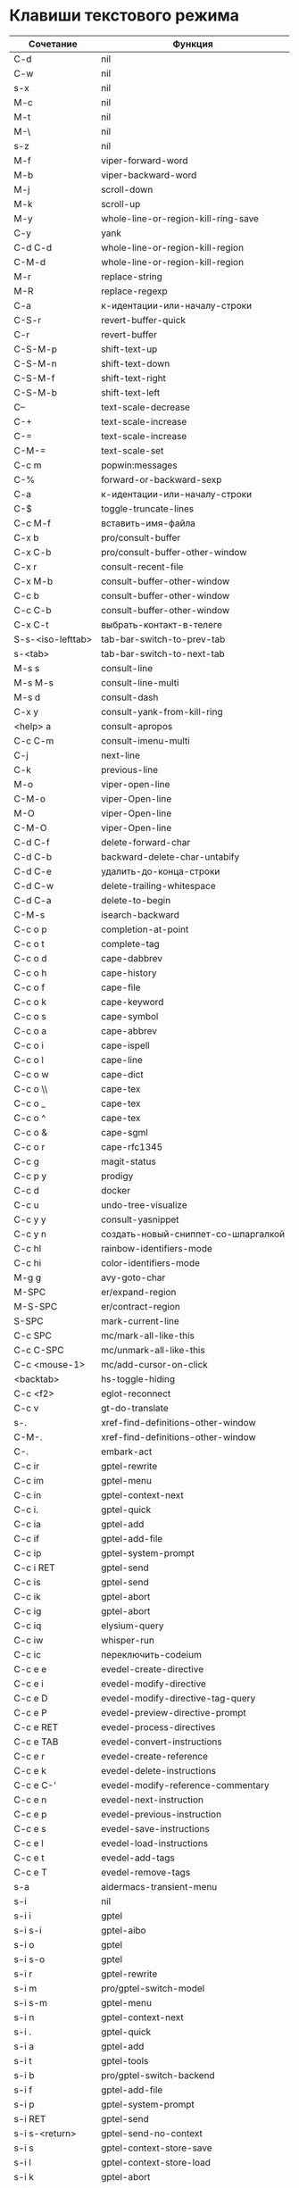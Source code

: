 * Клавиши текстового режима

#+NAME: key-bindings-table
| Сочетание         | Функция                             |
|-------------------+-------------------------------------|
| C-d               | nil                                 |
| C-w               | nil                                 |
| s-x               | nil                                 |
| M-c               | nil                                 |
| M-t               | nil                                 |
| M-\               | nil                                 |
| s-z               | nil                                 |
| M-f               | viper-forward-word                  |
| M-b               | viper-backward-word                 |
| M-j               | scroll-down                         |
| M-k               | scroll-up                           |
| M-y               | whole-line-or-region-kill-ring-save |
| C-y               | yank                                |
| C-d C-d           | whole-line-or-region-kill-region    |
| C-M-d             | whole-line-or-region-kill-region    |
| M-r               | replace-string                      |
| M-R               | replace-regexp                      |
| C-a               | к-идентации-или-началу-строки       |
| C-S-r             | revert-buffer-quick                 |
| C-r               | revert-buffer                       |
| C-S-M-p           | shift-text-up                       |
| C-S-M-n           | shift-text-down                     |
| C-S-M-f           | shift-text-right                    |
| C-S-M-b           | shift-text-left                     |
| C--               | text-scale-decrease                 |
| C-+               | text-scale-increase                 |
| C-=               | text-scale-increase                 |
| C-M-=             | text-scale-set                      |
| C-c m             | popwin:messages                     |
| C-%               | forward-or-backward-sexp            |
| C-a               | к-идентации-или-началу-строки       |
| C-$               | toggle-truncate-lines               |
| C-c M-f           | вставить-имя-файла                  |
| C-x b             | pro/consult-buffer                  |
| C-x C-b           | pro/consult-buffer-other-window     |
| C-x r             | consult-recent-file                 |
| C-x M-b           | consult-buffer-other-window         |
| C-c b             | consult-buffer-other-window         |
| C-c C-b           | consult-buffer-other-window         |
| C-x C-t           | выбрать-контакт-в-телеге            |
| S-s-<iso-lefttab> | tab-bar-switch-to-prev-tab          |
| s-<tab>           | tab-bar-switch-to-next-tab          |
| M-s s             | consult-line                        |
| M-s M-s           | consult-line-multi                  |
| M-s d             | consult-dash                        |
| C-x y             | consult-yank-from-kill-ring         |
| <help> a          | consult-apropos                     |
| C-c C-m           | consult-imenu-multi                 |
| C-j               | next-line                           |
| C-k               | previous-line                       |
| M-o               | viper-open-line                     |
| C-M-o             | viper-Open-line                     |
| M-O               | viper-Open-line                     |
| C-M-O             | viper-Open-line                     |
| C-d C-f           | delete-forward-char                 |
| C-d C-b           | backward-delete-char-untabify       |
| C-d C-e           | удалить-до-конца-строки             |
| C-d C-w           | delete-trailing-whitespace          |
| C-d C-a           | delete-to-begin                     |
| C-M-s             | isearch-backward                    |
| C-c o p           | completion-at-point                 |
| C-c o t           | complete-tag                        |
| C-c o d           | cape-dabbrev                        |
| C-c o h           | cape-history                        |
| C-c o f           | cape-file                           |
| C-c o k           | cape-keyword                        |
| C-c o s           | cape-symbol                         |
| C-c o a           | cape-abbrev                         |
| C-c o i           | cape-ispell                         |
| C-c o l           | cape-line                           |
| C-c o w           | cape-dict                           |
| C-c o \\          | cape-tex                            |
| C-c o _           | cape-tex                            |
| C-c o ^           | cape-tex                            |
| C-c o &           | cape-sgml                           |
| C-c o r           | cape-rfc1345                        |
| C-c g             | magit-status                        |
| C-c p y           | prodigy                             |
| C-c d             | docker                              |
| C-c u             | undo-tree-visualize                 |
| C-c y y           | consult-yasnippet                   |
| C-c y n           | создать-новый-сниппет-со-шпаргалкой |
| C-c hl            | rainbow-identifiers-mode            |
| C-c hi            | color-identifiers-mode              |
| M-g g             | avy-goto-char                       |
| M-SPC             | er/expand-region                    |
| M-S-SPC           | er/contract-region                  |
| S-SPC             | mark-current-line                   |
| C-c SPC           | mc/mark-all-like-this               |
| C-c C-SPC         | mc/unmark-all-like-this             |
| C-c <mouse-1>     | mc/add-cursor-on-click              |
| <backtab>         | hs-toggle-hiding                    |
| C-c <f2>          | eglot-reconnect                     |
| C-c v             | gt-do-translate                     |
| s-.               | xref-find-definitions-other-window  |
| C-M-.             | xref-find-definitions-other-window  |
| C-.               | embark-act                          |
| C-c ir            | gptel-rewrite                       |
| C-c im            | gptel-menu                          |
| C-c in            | gptel-context-next                  |
| C-c i.            | gptel-quick                         |
| C-c ia            | gptel-add                           |
| C-c if            | gptel-add-file                      |
| C-c ip            | gptel-system-prompt                 |
| C-c i RET         | gptel-send                          |
| C-c is            | gptel-send                          |
| C-c ik            | gptel-abort                         |
| C-c ig            | gptel-abort                         |
| C-c iq            | elysium-query                       |
| C-c iw            | whisper-run                         |
| C-c ic            | переключить-codeium                 |
| C-c e e           | evedel-create-directive             |
| C-c e i           | evedel-modify-directive             |
| C-c e D           | evedel-modify-directive-tag-query   |
| C-c e P           | evedel-preview-directive-prompt     |
| C-c e RET         | evedel-process-directives           |
| C-c e TAB         | evedel-convert-instructions         |
| C-c e r           | evedel-create-reference             |
| C-c e k           | evedel-delete-instructions          |
| C-c e C-'         | evedel-modify-reference-commentary  |
| C-c e n           | evedel-next-instruction             |
| C-c e p           | evedel-previous-instruction         |
| C-c e s           | evedel-save-instructions            |
| C-c e l           | evedel-load-instructions            |
| C-c e t           | evedel-add-tags                     |
| C-c e T           | evedel-remove-tags                  |
| s-a               | aidermacs-transient-menu            |
| s-i               | nil                                 |
| s-i i             | gptel                               |
| s-i s-i           | gptel-aibo                          |
| s-i o             | gptel                               |
| s-i s-o           | gptel                               |
| s-i r             | gptel-rewrite                       |
| s-i m             | pro/gptel-switch-model              |
| s-i s-m           | gptel-menu                          |
| s-i n             | gptel-context-next                  |
| s-i .             | gptel-quick                         |
| s-i a             | gptel-add                           |
| s-i t             | gptel-tools                         |
| s-i b             | pro/gptel-switch-backend            |
| s-i f             | gptel-add-file                      |
| s-i p             | gptel-system-prompt                 |
| s-i RET           | gptel-send                          |
| s-i s-<return>    | gptel-send-no-context               |
| s-i s             | gptel-context-store-save            |
| s-i l             | gptel-context-store-load            |
| s-i k             | gptel-abort                         |
| s-i g             | gptel-abort                         |
| s-i q             | elysium-query                       |
| s-i w             | whisper-run                         |
| s-i x             | gptel-context-remove-all            |
| s-i d             | gptel-context-remove-all            |
| s-e               | nil                                 |
| s-e s-e           | evedel-create-directive             |
| s-e e             | evedel-modify-directive             |
| s-e i             | evedel-modify-directive             |
| s-e M-e           | evedel-preview-directive-prompt     |
| s-e q             | evedel-modify-directive-tag-query   |
| s-e M-t           | evedel-modify-directive-tag-query   |
| s-e v             | evedel-preview-directive-prompt     |
| s-e RET           | evedel-process-directives           |
| s-e TAB           | evedel-convert-instructions         |
| s-e r             | evedel-create-reference             |
| s-e k             | evedel-delete-instructions          |
| s-e C-'           | evedel-modify-reference-commentary  |
| s-e n             | evedel-next-instruction             |
| s-e p             | evedel-previous-instruction         |
| s-e s             | evedel-save-instructions            |
| s-e l             | evedel-load-instructions            |
| s-e t             | evedel-add-tags                     |
| s-e T             | evedel-remove-tags                  |
| C-z               | nil                                 |
| C-c n             | про/пересобрать-nix                 |
| C-c k             | про/перезагрузить-клавиши           |


* Клавиши над всеми Xorg приложениями:

#+NAME: exwm-key-bindings-table
| Сочетание               | Функция                              |
|-------------------------+--------------------------------------|
| s-q                     | exwm-reset                           |
| s-\                     | toggle-input-method                  |
| C-\                     | toggle-input-method                  |
| s-SPC                   | toggle-input-method                  |
| <XF86AudioMicMute>      | переключить-микрофон-alsa            |
| <XF86AudioMute>         | выключить-звук                       |
| <XF86AudioRaiseVolume>  | увеличить-громкость                  |
| <XF86AudioLowerVolume>  | уменьшить-громкость                  |
| <XF86MonBrightnessUp>   | увеличить-яркость                    |
| <XF86MonBrightnessDown> | уменьшить-яркость                    |
| <XF86TouchpadToggle>    | переключить-тачпад                   |
| C-c <f4>                | выключить-все-микрофоны              |
| C-c M-<f4>              | включить-гарнитуру                   |
| C-s-d                   | delete-window                        |
| s-h                     | windmove-left                        |
| s-j                     | windmove-down                        |
| s-k                     | windmove-up                          |
| s-l                     | windmove-right                       |
| s-H                     | buf-move-left                        |
| s-J                     | buf-move-down                        |
| s-K                     | buf-move-up                          |
| s-L                     | buf-move-right                       |
| s-R                     | rename-buffer                        |
| s-t                     | pro-tabs-open-new-tab                |
| s-T                     | tab-bar-undo-close-tab               |
| s-r                     | tab-bar-rename-tab                   |
| s-N                     | tab-bar-move-tab                     |
| s-P                     | tab-bar-move-tab-backward            |
| s-n                     | tab-bar-switch-to-next-tab           |
| s-p                     | tab-bar-switch-to-prev-tab           |
| s-w                     | tab-bar-close-tab                    |
| s-W                     | pro-tabs-close-tab-and-buffer        |
| s-d                     | treemacs                             |
| s-x                     | app-launcher-run-app                 |
| s-M-h                   | split-window-horizontally            |
| s-M-k                   | split-window-vertically              |
| C-x d                   | consult-find                         |
| C-x C-d                 | dired-jump                           |
| C-x m                   | bookmark-jump                        |
| C-x C-m                 | bookmark-set                         |
| <XF86Back>              | winner-undo                          |
| <XF86Forward>           | winner-redo                          |
| <print>                 | скриншот-области                     |
| s-s                     | consult-git-grep                     |
| s-<print>               | скриншот                             |
| s-S-s                   | скриншот                             |
| s-<left>                | shrink-window-horizontally           |
| s-<right>               | enlarge-window-horizontally          |
| s-<down>                | shrink-window                        |
| s-<up>                  | enlarge-window                       |
| s-z                     | nil                                  |
| s-_                     | winner-undo                          |
| s-M-_                   | winner-redo                          |
| s-u                     | tab-bar-history-back                 |
| s-U                     | tab-bar-history-forward              |
| C-<f3>                  | battery                              |
| s-~                     | eshell-toggle                        |
| s-`                     | multi-vterm-project                  |
| C-c tt                  | eshell-here                          |
| C-c s                   | scratch-pop                          |
| C-c l                   | org-store-link                       |
| C-c a                   | org-agenda                           |
| s-+                     | golden-ratio                         |
| s-=                     | balance-windows                      |
| s-_                     | maximize-window                      |
| s--                     | minimize-window                      |
| C-c pa                  | projectile-add-known-project         |
| C-c p C-p               | projectile-add-known-project         |
| C-c pp                  | projectile-switch-project            |
| C-c C-p                 | projectile-switch-project            |
| C-c p s s               | consult-git-grep                     |
| C-x C-1                 | delete-other-windows                 |
| C-x C-2                 | split-window-below                   |
| C-x C-3                 | split-window-right                   |
| C-x C-0                 | delete-window                        |
| s-h                     | windmove-left                        |
| s-j                     | windmove-down                        |
| s-k                     | windmove-up                          |
| s-l                     | windmove-right                       |
| s-K                     | buf-move-up                          |
| s-J                     | buf-move-down                        |
| s-H                     | buf-move-left                        |
| s-L                     | buf-move-right                       |
| s-g                     | delete-window                        |
| C-x +                   | golden-ratio                         |
| C-x =                   | balance-windows                      |
| C-x _                   | maximize-window                      |
| C-x -                   | minimize-window                      |
| s-f                     | projectile-find-file-other-window    |
| s-F                     | ace-swap-window                      |
| C-c f                   | nil                                  |
| C-c ff                  | profiler-start                       |
| C-c fs                  | profiler-stop                        |
| C-c fr                  | profiler-report                      |
| <f6>                    | exwm-floating-toggle-floating        |
| s-:                     | chatgpt-shell-prompt                 |
| C-c il                  | ellama-chat                          |
| C-c i M-i               | chatgpt-shell                        |
| C-c ie                  | chatgpt-shell                        |
| C-c ii                  | gptel                                |
| C-c i M-i               | gptel-aibo                           |
| s-i e                   | chatgpt-shell                        |
| C-c iv                  | chatgpt-shell-send-and-review-region |
| s-c                     | nil                                  |
| s-c s                   | скринкаст                            |
| s-c o                   | скринкаст-стоп                       |
| C-c C-'                 | exwm-edit--compose-minibuffer        |
| C-c '                   | exwm-edit--compose                   |
| s-b                     | ibuffer                              |
| s-m                     | popwin:messages                      |
| C-c n                   | про/пересобрать-nix                  |
| C-c k                   | про/перезагрузить-клавиши            |



* Клавиши для модов

  #+NAME: modes-key-bindings-table
  | Мод            | Сочетание | Функция                        |
  |----------------+-----------+--------------------------------|
  | image-mode-map | 0         | imagex-sticky-restore-original |
  |                | -         | imagex-sticky-zoom-out         |
  |                | +         | imagex-sticky-zoom-in          |
  |                | C--       | imagex-sticky-zoom-out         |
  |                | C-=       | imagex-sticky-zoom-in          |

